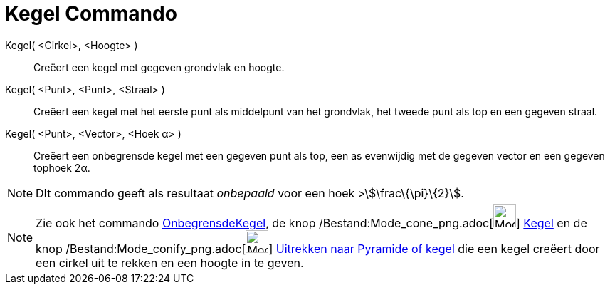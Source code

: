 = Kegel Commando
:page-en: commands/Cone_Command
ifdef::env-github[:imagesdir: /nl/modules/ROOT/assets/images]

Kegel( <Cirkel>, <Hoogte> )::
  Creëert een kegel met gegeven grondvlak en hoogte.
Kegel( <Punt>, <Punt>, <Straal> )::
  Creëert een kegel met het eerste punt als middelpunt van het grondvlak, het tweede punt als top en een gegeven straal.
Kegel( <Punt>, <Vector>, <Hoek α> )::
  Creëert een onbegrensde kegel met een gegeven punt als top, een as evenwijdig met de gegeven vector en een gegeven
  tophoek 2α.

[NOTE]
====

DIt commando geeft als resultaat _onbepaald_ voor een hoek >stem:[\frac\{\pi}\{2}].

====

[NOTE]
====

Zie ook het commando xref:/commands/OnbegrensdeKegel.adoc[OnbegrensdeKegel], de knop
/Bestand:Mode_cone_png.adoc[image:Mode_cone.png[Mode cone.png,width=32,height=32]] xref:/tools/Kegel.adoc[Kegel] en de
knop /Bestand:Mode_conify_png.adoc[image:Mode_conify.png[Mode conify.png,width=32,height=32]]
xref:/tools/Uitrekken_naar_Pyramide_of_kegel.adoc[Uitrekken naar Pyramide of kegel] die een kegel creëert door een
cirkel uit te rekken en een hoogte in te geven.

====
